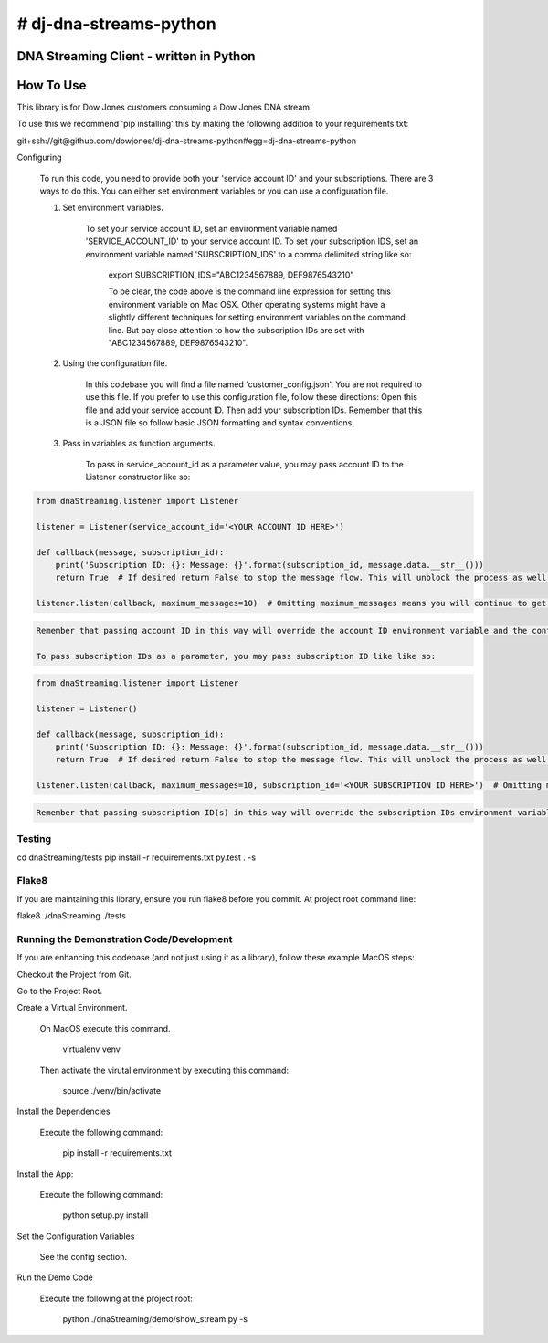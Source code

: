 # dj-dna-streams-python
========================================

DNA Streaming Client - written in Python
----------------------------------------

How To Use
----------


This library is for Dow Jones customers consuming a Dow Jones DNA stream.

To use this we recommend 'pip installing' this by making the following addition to your requirements.txt:

.. code-block::

git+ssh://git@github.com/dowjones/dj-dna-streams-python#egg=dj-dna-streams-python

.. code-block::

Configuring

    To run this code, you need to provide both your 'service account ID' and your subscriptions. There are 3 ways to do this. You can either set environment variables or you can use a configuration file.

    1. Set environment variables.

        To set your service account ID, set an environment variable named 'SERVICE_ACCOUNT_ID' to your service account ID.
        To set your subscription IDS, set an environment variable named 'SUBSCRIPTION_IDS' to a comma delimited string like so:

            export SUBSCRIPTION_IDS="ABC1234567889, DEF9876543210"

            To be clear, the code above is the command line expression for setting this environment variable on Mac OSX. Other operating systems might have a slightly different techniques for setting environment variables on the command line. But pay close attention to how the subscription IDs are set with "ABC1234567889, DEF9876543210".

    2. Using the configuration file.

        In this codebase you will find a file named 'customer_config.json'. You are not required to use this file. If you prefer to use this configuration file, follow these directions: Open this file and add your service account ID. Then add your subscription IDs. Remember that this is a JSON file so follow basic JSON formatting and syntax conventions.

    3. Pass in variables as function arguments.

        To pass in service_account_id as a parameter value, you may pass account ID to the Listener constructor like so:

.. code-block::

            from dnaStreaming.listener import Listener

            listener = Listener(service_account_id='<YOUR ACCOUNT ID HERE>')

            def callback(message, subscription_id):
                print('Subscription ID: {}: Message: {}'.format(subscription_id, message.data.__str__()))
                return True  # If desired return False to stop the message flow. This will unblock the process as well.

            listener.listen(callback, maximum_messages=10)  # Omitting maximum_messages means you will continue to get messages as they appear. Can be a firehose. Use with caution.

.. code-block::

        Remember that passing account ID in this way will override the account ID environment variable and the config file setting.

        To pass subscription IDs as a parameter, you may pass subscription ID like like so:

.. code-block::

            from dnaStreaming.listener import Listener

            listener = Listener()

            def callback(message, subscription_id):
                print('Subscription ID: {}: Message: {}'.format(subscription_id, message.data.__str__()))
                return True  # If desired return False to stop the message flow. This will unblock the process as well.

            listener.listen(callback, maximum_messages=10, subscription_id='<YOUR SUBSCRIPTION ID HERE>')  # Omitting maximum_messages means you will continue to get messages as they appear. Can be a firehose. Use with caution.

.. code-block::

        Remember that passing subscription ID(s) in this way will override the subscription IDs environment variable and the config file setting.



Testing
_______

.. code-block::

cd dnaStreaming/tests
pip install -r requirements.txt
py.test . -s

.. code-block::


Flake8
______

If you are maintaining this library, ensure you run flake8 before you commit. At project root command line:

.. code-block::

flake8 ./dnaStreaming ./tests

.. code-block::


Running the Demonstration Code/Development
__________________________________________

If you are enhancing this codebase (and not just using it as a library), follow these example MacOS steps:

Checkout the Project from Git.

Go to the Project Root.

Create a Virtual Environment.

    On MacOS execute this command.

        .. code-block::

        virtualenv venv

        .. code-block::

    Then activate the virutal environment by executing this command:

        .. code-block::

        source ./venv/bin/activate

        .. code-block::

Install the Dependencies

    Execute the following command:

        .. code-block::

        pip install -r requirements.txt

        .. code-block::

Install the App:

    Execute the following command:

        .. code-block::

        python setup.py install

        .. code-block::


Set the Configuration Variables

    See the config section.

Run the Demo Code

    Execute the following at the project root:

        .. code-block::

        python ./dnaStreaming/demo/show_stream.py -s

        .. code-block::